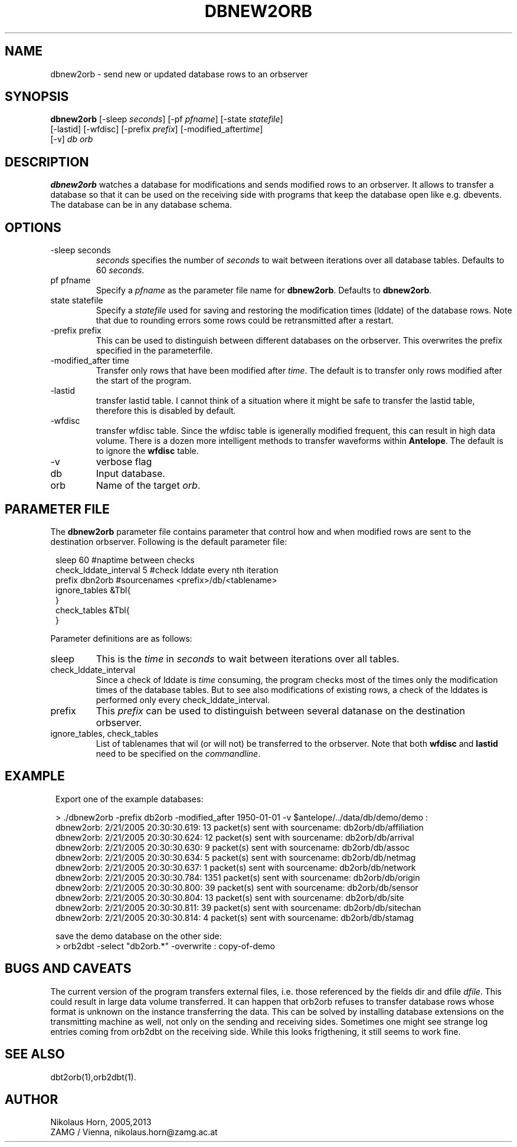 .TH DBNEW2ORB 1
.SH NAME
dbnew2orb \- send new or updated database rows to an orbserver
.SH SYNOPSIS
.nf
\fBdbnew2orb \fP[-sleep \fIseconds\fP] [-pf \fIpfname\fP] [-state \fIstatefile\fP]
          [-lastid] [-wfdisc] [-prefix \fIprefix\fP] [-modified_after\fItime\fP] 
          [-v] \fIdb\fP \fIorb\fP
.fi
.SH DESCRIPTION
\fBdbnew2orb\fP watches a database for modifications and sends modified rows to an orbserver. 
It allows to transfer a database so that it can be used on the receiving side with programs 
that keep the database open like e.g. dbevents. The database can be in any database schema.
.SH OPTIONS
.IP "-sleep seconds"
\fIseconds\fP specifies the number of \fIseconds\fP to wait between iterations over all database 
tables. Defaults to 60 \fIseconds\fP.
.IP "pf pfname"
Specify a \fIpfname\fP as the parameter file name for \fBdbnew2orb\fP. Defaults to \fBdbnew2orb\fP.
.IP "state statefile"
Specify a \fIstatefile\fP used for saving and restoring the modification times (lddate) of 
the database rows. Note that due to rounding errors some rows could be retransmitted after a restart.
.IP "-prefix prefix"
This can be used to distinguish between different databases on the orbserver. This overwrites the prefix 
specified in the parameterfile.
.IP "-modified_after time"
Transfer only rows that have been modified after \fItime\fP. The default is to transfer only rows 
modified after the start of the program.
.IP "-lastid"
transfer lastid table. I cannot think of a situation where it might be safe to transfer the lastid table, therefore this 
is disabled by default.
.IP "-wfdisc"
transfer wfdisc table. Since the wfdisc table is igenerally modified frequent, this can result 
in high data volume. There is a dozen more intelligent methods to transfer waveforms within 
\fBAntelope\fP. The default is to ignore the \fBwfdisc\fP table.
.IP "-v"
verbose flag
.IP "db"
Input database.
.IP "orb"
Name of the target \fIorb\fP.
.SH "PARAMETER FILE"
The \fBdbnew2orb\fP parameter file contains parameter that control how and when modified rows are sent to the destination orbserver. Following is the default parameter file:

.in 2c
.ft CW
.nf

.ne 10

sleep   60                     #naptime between checks
check_lddate_interval   5      #check lddate every nth iteration
prefix  dbn2orb                #sourcenames <prefix>/db/<tablename>
ignore_tables   &Tbl{
}
check_tables    &Tbl{
}

.fi
.ft R
.in
.LP
Parameter definitions are as follows:
.IP sleep
This is the \fItime\fP in \fIseconds\fP to wait between iterations over all tables.
.IP check_lddate_interval
Since a check of lddate is \fItime\fP consuming, the program checks most of the times only the modification times of the database tables. But to see also modifications of existing rows, a check of the lddates is performed only every check_lddate_interval.
.IP prefix
This \fIprefix\fP can be used to distinguish between several datanase on the destination orbserver.
.IP "ignore_tables, check_tables"
List of tablenames that wil (or will not) be transferred to the orbserver.
Note that both \fBwfdisc\fP and \fBlastid\fP need to be specified on the \fIcommandline\fP.
.SH EXAMPLE
.in 2c
.ft CW
.nf

.ne 15

Export one of the example databases:

> ./dbnew2orb  -prefix db2orb -modified_after 1950-01-01 -v $antelope/../data/db/demo/demo :
dbnew2orb:  2/21/2005  20:30:30.619: 13 packet(s) sent with sourcename: db2orb/db/affiliation
dbnew2orb:  2/21/2005  20:30:30.624: 12 packet(s) sent with sourcename: db2orb/db/arrival
dbnew2orb:  2/21/2005  20:30:30.630: 9 packet(s) sent with sourcename: db2orb/db/assoc
dbnew2orb:  2/21/2005  20:30:30.634: 5 packet(s) sent with sourcename: db2orb/db/netmag
dbnew2orb:  2/21/2005  20:30:30.637: 1 packet(s) sent with sourcename: db2orb/db/network
dbnew2orb:  2/21/2005  20:30:30.784: 1351 packet(s) sent with sourcename: db2orb/db/origin
dbnew2orb:  2/21/2005  20:30:30.800: 39 packet(s) sent with sourcename: db2orb/db/sensor
dbnew2orb:  2/21/2005  20:30:30.804: 13 packet(s) sent with sourcename: db2orb/db/site
dbnew2orb:  2/21/2005  20:30:30.811: 39 packet(s) sent with sourcename: db2orb/db/sitechan
dbnew2orb:  2/21/2005  20:30:30.814: 4 packet(s) sent with sourcename: db2orb/db/stamag

save the demo database on the other side:
> orb2dbt -select "db2orb.*" -overwrite : copy-of-demo

.fi
.ft R
.in
.SH "BUGS AND CAVEATS"
The current version of the program transfers external files, i.e. those referenced by the fields dir and dfile \fIdfile\fP. 
This could result in large data volume transferred.
It can happen that orb2orb refuses to transfer database rows whose format is unknown on the instance transferring the data. This can be solved by installing database extensions on the transmitting machine as well, not only on the sending and receiving sides.
Sometimes one might see strange log entries coming from orb2dbt on the receiving side. While this looks
frigthening, it still seems to work fine.

.SH "SEE ALSO"
.nf
dbt2orb(1),orb2dbt(1).
.fi
.SH AUTHOR
Nikolaus Horn, 2005,2013
.br
ZAMG / Vienna, nikolaus.horn@zamg.ac.at
.\" $Id$
